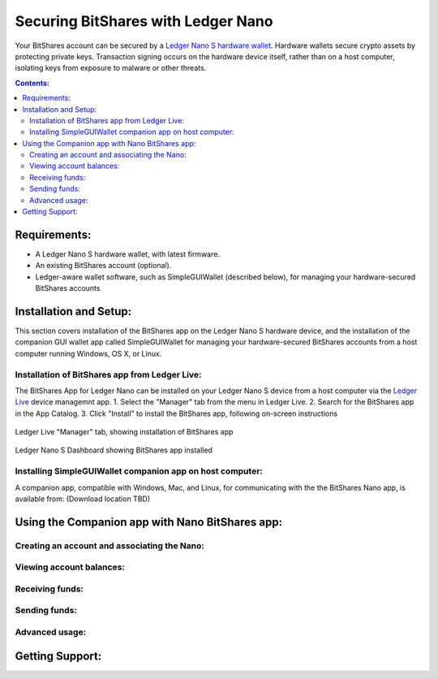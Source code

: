 
Securing BitShares with Ledger Nano
***********************************

Your BitShares account can be secured by a `Ledger Nano S hardware wallet <https://shop.ledger.com/products/ledger-nano-s>`_.  Hardware wallets secure crypto assets by protecting private keys. Transaction signing occurs on the hardware device itself, rather than on a host computer, isolating keys from exposure to malware or other threats.

.. contents:: **Contents:**
    :depth: 2

Requirements:
=============

* A Ledger Nano S hardware wallet, with latest firmware.
* An existing BitShares account (optional).
* Ledger-aware wallet software, such as SimpleGUIWallet (described below), for managing your hardware-secured BitShares accounts

Installation and Setup:
=======================
This section covers installation of the BitShares app on the Ledger Nano S hardware device, and the installation of the companion GUI wallet app called SimpleGUIWallet for managing your hardware-secured BitShares accounts from a host computer running Windows, OS X, or Linux.

Installation of BitShares app from Ledger Live:
-----------------------------------------------

The BitShares App for Ledger Nano can be installed on your Ledger Nano S device from a host computer via the `Ledger Live <https://shop.ledger.com/pages/ledger-live>`_ device managemnt app.
1. Select the "Manager" tab from the menu in Ledger Live.
2. Search for the BitShares app in the App Catalog.
3. Click "Install" to install the BitShares app, following on-screen instructions

.. figure:: ledger_nano/Ledger_Manager.png
    :width: 600px
    :align: center
    :alt: Ledger Live Manager screen
    :figclass: align-center
    
    Ledger Live "Manager" tab, showing installation of BitShares app
    
.. figure:: ledger_nano/01_Dashboard_800.jpg
    :width: 600px
    :align: center
    :alt: Ledger Nano S Dashboard
    :figclass: align-center
    
    Ledger Nano S Dashboard showing BitShares app installed
    
Installing SimpleGUIWallet companion app on host computer:
----------------------------------------------------------

A companion app, compatible with Windows, Mac, and Linux, for communicating with the the BitShares Nano app, is available from: (Download location TBD)

Using the Companion app with Nano BitShares app:
================================================

Creating an account and associating the Nano:
---------------------------------------------

Viewing account balances:
-------------------------

Receiving funds:
----------------

Sending funds:
--------------

Advanced usage:
---------------

Getting Support:
================

